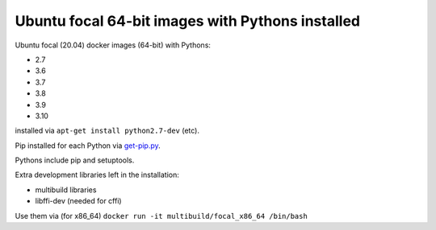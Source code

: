 ##################################################
Ubuntu focal 64-bit images with Pythons installed
##################################################

Ubuntu focal (20.04) docker images (64-bit) with Pythons:

* 2.7
* 3.6
* 3.7
* 3.8
* 3.9
* 3.10

installed via ``apt-get install python2.7-dev`` (etc).

Pip installed for each Python via `get-pip.py
<https://bootstrap.pypa.io/get-pip.py>`_.

Pythons include pip and setuptools.

Extra development libraries left in the installation:

- multibuild libraries
- libffi-dev (needed for cffi)

Use them via (for x86_64) ``docker run -it multibuild/focal_x86_64 /bin/bash``

